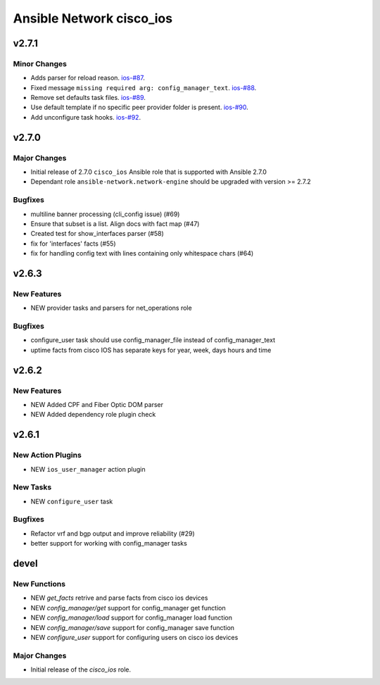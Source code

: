 =========================
Ansible Network cisco_ios
=========================
.. _cisco_ios_v2.7.1:

v2.7.1
======

.. _cisco_ios_v2.7.1_Minor Changes:

Minor Changes
-------------

- Adds parser for reload reason. `ios-#87 <https://github.com/ansible-network/cisco_ios/pull/87>`_.
- Fixed message ``missing required arg: config_manager_text``. `ios-#88 <https://github.com/ansible-network/cisco_ios/pull/88>`_.
- Remove set defaults task files. `ios-#89 <https://github.com/ansible-network/cisco_ios/pull/89>`_.
- Use default template if no specific peer provider folder is present. `ios-#90 <https://github.com/ansible-network/cisco_ios/pull/90>`_.
- Add unconfigure task hooks. `ios-#92 <https://github.com/ansible-network/cisco_ios/pull/92>`_.

.. _cisco_ios_v2.7.0:

v2.7.0
======

.. _cisco_ios_v2.7.0_Major Changes:

Major Changes
-------------

- Initial release of 2.7.0 ``cisco_ios`` Ansible role that is supported with Ansible 2.7.0
- Dependant role ``ansible-network.network-engine`` should be upgraded with version >= 2.7.2 

.. _cisco_ios_v2.7.0_Bugfixes:

Bugfixes
--------

- multiline banner processing (cli_config issue) (#69)
- Ensure that subset is a list. Align docs with fact map (#47)
- Created test for show_interfaces parser (#58)
- fix for 'interfaces' facts (#55)
- fix for handling config text with lines containing only whitespace chars (#64)

.. _cisco_ios_v2.6.3:

v2.6.3
======

.. _cisco_ios_v2.6.3_New Features

New Features
------------

- NEW provider tasks and parsers for net_operations role

.. _cisco_ios_v2.6.3_Bugfixes:

Bugfixes
--------

- configure_user task should use config_manager_file instead of config_manager_text
- uptime facts from cisco IOS has separate keys for year, week, days hours and time

.. _cisco_ios_v2.6.2:

v2.6.2
======

.. _cisco_ios_v2.6.2_New Features

New Features
------------

- NEW Added CPF and Fiber Optic DOM parser
- NEW Added dependency role plugin check

.. _cisco_ios_v2.6.1:

v2.6.1
======

.. _cisco_ios_v2.6.1_New Action Plugins:

New Action Plugins
------------------

- NEW ``ios_user_manager`` action plugin

.. _cisco_ios_v2.6.1_New Tasks:

New Tasks
---------

- NEW ``configure_user`` task

.. _cisco_ios_v2.6.1_Bugfixes:

Bugfixes
--------

- Refactor vrf and bgp output and improve reliability (#29)
- better support for working with config_manager tasks

devel
=====

New Functions
-------------

- NEW `get_facts` retrive and parse facts from cisco ios devices
- NEW `config_manager/get` support for config_manager get function
- NEW `config_manager/load` support for config_manager load function
- NEW `config_manager/save` support for config_manager save function
- NEW `configure_user` support for configuring users on cisco ios devices


Major Changes
-------------

- Initial release of the `cisco_ios` role.
